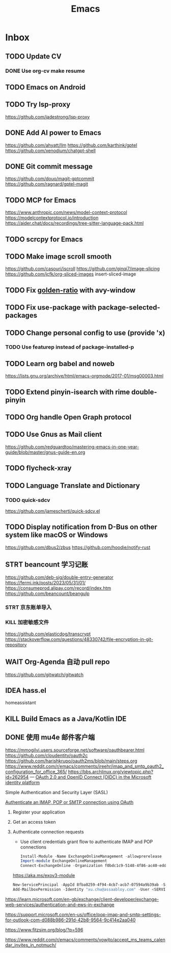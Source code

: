 #+title: Emacs
* Inbox
** TODO Update CV
SCHEDULED: <2025-07-26 Sat>
*** DONE Use org-cv make resume
SCHEDULED: <2024-09-01 Sun>

** TODO Emacs on Android
SCHEDULED: <2025-06-17 Tue>

** TODO Try lsp-proxy
https://github.com/jadestrong/lsp-proxy

** DONE Add AI power to Emacs
SCHEDULED: <2025-05-28 Wed>
https://github.com/ahyatt/llm
https://github.com/karthink/gptel
https://github.com/xenodium/chatgpt-shell

** DONE Git commit message
SCHEDULED: <2025-06-09 Mon>
https://github.com/douo/magit-gptcommit
https://github.com/ragnard/gptel-magit

** TODO MCP for Emacs
https://www.anthropic.com/news/model-context-protocol
https://modelcontextprotocol.io/introduction
https://aider.chat/docs/recordings/tree-sitter-language-pack.html

** TODO scrcpy for Emacs

** TODO Make image scroll smooth
https://github.com/casouri/iscroll
https://github.com/ginqi7/image-slicing
https://github.com/jcfk/org-sliced-images
insert-sliced-image

** TODO Fix [[file:~/.config/emacs/cats/+windows.el::(use-package golden-ratio][golden-ratio]] with avy-window

** TODO Fix use-package with package-selected-packages

** TODO Change personal config to use (provide 'x)
*** TODO Use featurep instead of package-installed-p

** TODO Learn org babel and noweb
https://lists.gnu.org/archive/html/emacs-orgmode/2017-01/msg00003.html

** TODO Extend pinyin-isearch with rime double-pinyin

** TODO Org handle Open Graph protocol

** TODO Use Gnus as Mail client
https://github.com/redguardtoo/mastering-emacs-in-one-year-guide/blob/master/gnus-guide-en.org

** TODO flycheck-xray

** TODO Language Translate and Dictionary
SCHEDULED: <2025-06-16 Mon>
*** TODO quick-sdcv
https://github.com/jamescherti/quick-sdcv.el

** TODO Display notification from D-Bus on other system like macOS or Windows
https://github.com/dbus2/zbus
https://github.com/hoodie/notify-rust

** STRT beancount 学习记账
SCHEDULED: <2024-12-26 Thu>
https://github.com/deb-sig/double-entry-generator
https://fermi.ink/posts/2023/05/31/01/
https://consumeprod.alipay.com/record/index.htm
https://github.com/beancount/beangulp
*** STRT 京东账单导入
SCHEDULED: <2024-12-26 Thu>
*** KILL 加密敏感文件
SCHEDULED: <2025-05-26 Mon>
https://github.com/elasticdog/transcrypt
https://stackoverflow.com/questions/48330742/file-encryption-in-git-repository

** WAIT Org-Agenda 自动 pull repo
https://github.com/gitwatch/gitwatch

** IDEA hass.el
homeassistant

** KILL Build Emacs as a Java/Kotlin IDE
SCHEDULED: <2024-04-24 Wed>

** DONE 使用 mu4e 邮件客户端
SCHEDULED: <2024-08-07 Wed>
https://mmogilvi.users.sourceforge.net/software/oauthbearer.html
https://github.com/cloudentity/oauth2c
https://github.com/harishkrupo/oauth2ms/blob/main/steps.org
https://www.reddit.com/r/emacs/comments/jreehr/imap_and_smtp_oauth2_configuration_for_office_365/
https://bbs.archlinux.org/viewtopic.php?id=262954
---
[[https://learn.microsoft.com/en-us/azure/active-directory/develop/active-directory-v2-protocols][OAuth 2.0 and OpenID Connect (OIDC) in the Microsoft identity platform]]

Simple Authentication and Security Layer (SASL)

[[https://learn.microsoft.com/en-gb/exchange/client-developer/legacy-protocols/how-to-authenticate-an-imap-pop-smtp-application-by-using-oauth][Authenticate an IMAP, POP or SMTP connection using OAuth]]
1. Register your application
2. Get an access token
3. Authenticate connection requests
   - Use client credentials grant flow to authenticate IMAP and POP connections
   #+begin_src powershell
     Install-Module -Name ExchangeOnlineManagement -allowprerelease
     Import-module ExchangeOnlineManagement
     Connect-ExchangeOnline -Organization f0bdc1c9-5148-4f86-ac40-edd976e1814c
   #+end_src
   https://aka.ms/exov3-module

   #+begin_src powershell
     New-ServicePrincipal -AppId 8fba8259-4f94-4cb7-acb7-07594a9b39ab -ServiceId <OBJECT_ID> [-Organization <ORGANIZATION_ID>]
     Add-MailboxPermission -Identity "xu.chu@assaabloy.com" -User <SERVICE_PRINCIPAL_ID> -AccessRights FullAccess
   #+end_src
https://learn.microsoft.com/en-gb/exchange/client-developer/exchange-web-services/authentication-and-ews-in-exchange

https://support.microsoft.com/en-us/office/pop-imap-and-smtp-settings-for-outlook-com-d088b986-291d-42b8-9564-9c414e2aa040

https://www.fitzsim.org/blog/?p=596

https://www.reddit.com/r/emacs/comments/vowjto/accept_ms_teams_calendar_invites_in_notmuch/
